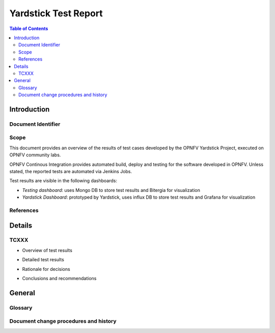 =====================
Yardstick Test Report
=====================

.. This document is based on IEEE Std 829-2008. "Standard for Software and
   System Test Documentation

.. contents:: Table of Contents
   :depth: 3

Introduction
============

Document Identifier
-------------------

Scope
-----

This document provides an overview of the results of test cases developed by
the OPNFV Yardstick Project, executed on OPNFV community labs.

OPNFV Continous Integration provides automated build, deploy and testing for
the software developed in OPNFV. Unless stated, the reported tests are
automated via Jenkins Jobs.

Test results are visible in the following dashboards:

* *Testing dashboard*: uses Mongo DB to store test results and Bitergia for
  visualization

* *Yardstick Dashboard*: prototyped by Yardstick, uses influx DB to store test
  results and Grafana for visualization

References
----------

.. to be added

Details
=======

TCXXX
-----
.. add the four sections below for each Test Case in the daily test suite or
   on-demand test cases (HA, KVM, Parser)

* Overview of test results
.. general on metrics collected, number of iterations

* Detailed test results
.. info on lab, installer, scenario

* Rationale for decisions
.. pass/fail

* Conclusions and recommendations
.. did the expected behavior occured?

General
=======

Glossary
--------

.. add link to yardstick glossary

Document change procedures and history
--------------------------------------

.. add release date info, approval
